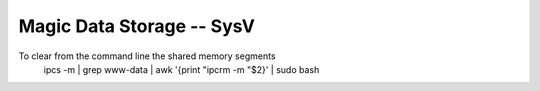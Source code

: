 Magic Data Storage -- SysV
==========================

To clear from the command line the shared memory segments
 ipcs -m | grep www-data | awk '{print "ipcrm -m "$2}' | sudo bash

